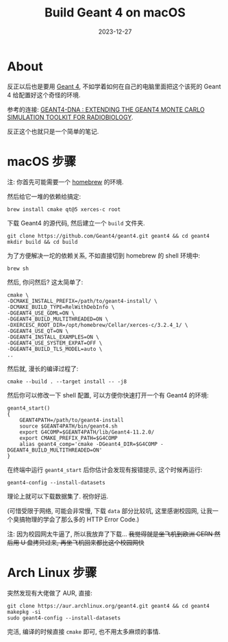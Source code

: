 #+title: Build Geant 4 on macOS
#+date: 2023-12-27
#+layout: post
#+math: true
#+options: _:nil ^:nil
#+categories: geant4
* About
反正以后也是要用 [[https://geant4.web.cern.ch][Geant 4]], 不如学着如何在自己的电脑里面把这个该死的 Geant 4
给配置好这个奇怪的环境.

参考的连接: [[http://geant4-dna.in2p3.fr/styled-6/styled-12/index.html][GEANT4-DNA : EXTENDING THE GEANT4 MONTE CARLO SIMULATION TOOLKIT FOR RADIOBIOLOGY]].

反正这个也就只是一个简单的笔记.

* macOS 步骤
注: 你首先可能需要一个 [[https://brew.sh][homebrew]] 的环境.

然后给它一堆的依赖给搞定:

#+begin_src shell
  brew install cmake qt@5 xerces-c root
#+end_src

下载 Geant4 的源代码, 然后建立一个 =build= 文件夹.

#+begin_src shell
  git clone https://github.com/Geant4/geant4.git geant4 && cd geant4
  mkdir build && cd build
#+end_src

为了方便解决一坨的依赖关系, 不如直接切到 homebrew 的 shell 环境中:

#+begin_src shell
  brew sh
#+end_src

然后, 你问然后? 这太简单了:

#+begin_src shell
  cmake \
  -DCMAKE_INSTALL_PREFIX=/path/to/geant4-install/ \
  -DCMAKE_BUILD_TYPE=RelWithDebInfo \
  -DGEANT4_USE_GDML=ON \
  -DGEANT4_BUILD_MULTITHREADED=ON \
  -DXERCESC_ROOT_DIR=/opt/homebrew/Cellar/xerces-c/3.2.4_1/ \
  -DGEANT4_USE_QT=ON \
  -DGEANT4_INSTALL_EXAMPLES=ON \
  -DGEANT4_USE_SYSTEM_EXPAT=OFF \
  -DGEANT4_BUILD_TLS_MODEL=auto \
  ..
#+end_src

然后就, 漫长的编译过程了:

#+begin_src shell
  cmake --build . --target install -- -j8
#+end_src

然后你可以修改一下 shell 配置, 可以方便你快速打开一个有 Geant4 的环境:

#+begin_src shell
  geant4_start()
  {
      GEANT4PATH=/path/to/geant4-install
      source $GEANT4PATH/bin/geant4.sh
      export G4COMP=$GEANT4PATH/lib/Geant4-11.2.0/
      export CMAKE_PREFIX_PATH=$G4COMP
      alias geant4_comp='cmake -DGeant4_DIR=$G4COMP -DGEANT4_BUILD_MULTITHREADED=ON'
  }
#+end_src

在终端中运行 =geant4_start= 后你估计会发现有报错提示, 这个时候再运行:

#+begin_src shell
  geant4-config --install-datasets
#+end_src

理论上就可以下载数据集了. 祝你好运.

(可惜受限于网络, 可能会非常慢, 下载 =data= 部分比较坑,
这里感谢校园网, 让我一个臭搞物理的学会了那么多的 HTTP Error Code.)

注: 因为校园网太牛逼了, 所以我放弃了下载...
+我觉得就是坐飞机到欧洲 CERN 然后用 U 盘拷贝过来, 再坐飞机回来都比这个校园网快+

* Arch Linux 步骤
突然发现有大佬做了 AUR, 直接:

#+begin_src shell
  git clone https://aur.archlinux.org/geant4.git geant4 && cd geant4
  makepkg -si
  sudo geant4-config --install-datasets
#+end_src

完活, 编译的时候直接 =cmake= 即可, 也不用太多麻烦的事情.
